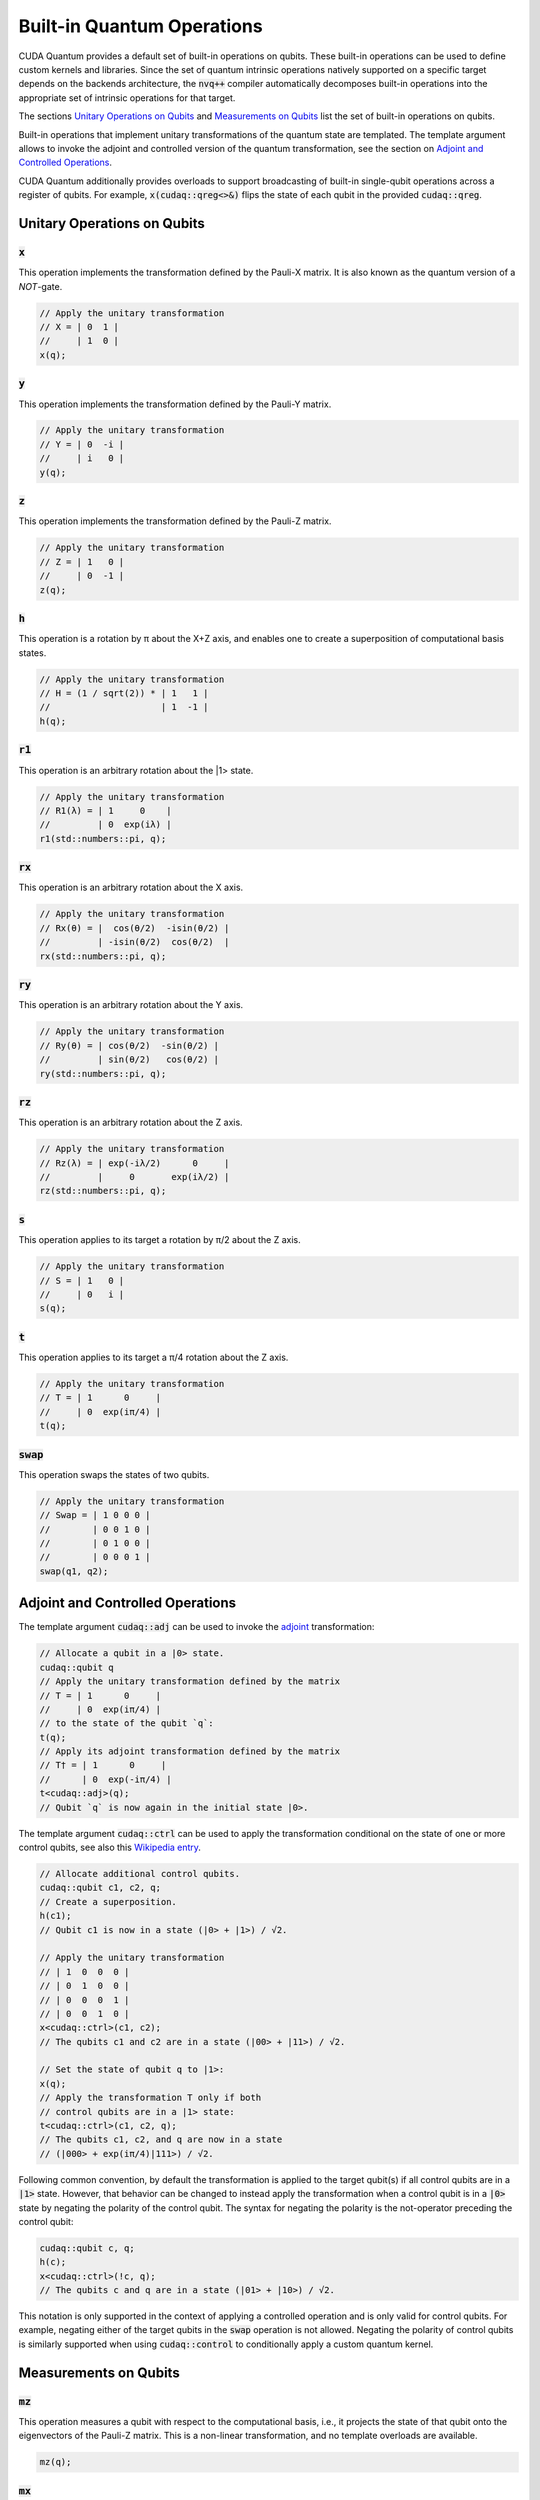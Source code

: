 Built-in Quantum Operations
******************************

CUDA Quantum provides a default set of built-in operations on qubits. 
These built-in operations can be used to define custom kernels and libraries.
Since the set of quantum intrinsic operations natively supported on a specific target 
depends on the backends architecture, the :code:`nvq++` compiler automatically
decomposes built-in operations into the appropriate set of intrinsic operations 
for that target.

The sections `Unitary Operations on Qubits`_ and `Measurements on Qubits`_ list the set of built-in operations on qubits.

Built-in operations that implement unitary transformations of the quantum state are templated.
The template argument allows to invoke the adjoint and controlled version of the quantum transformation, see the section on `Adjoint and Controlled Operations`_.

CUDA Quantum additionally provides overloads to support broadcasting of
built-in single-qubit operations across a register of qubits. 
For example, :code:`x(cudaq::qreg<>&)` flips the state of each qubit in the provided :code:`cudaq::qreg`. 


Unitary Operations on Qubits
=============================

:code:`x`
---------------------

This operation implements the transformation defined by the Pauli-X matrix. It is also known as the quantum version of a `NOT`-gate.

.. code-block:: cpp

    // Apply the unitary transformation
    // X = | 0  1 |
    //     | 1  0 |
    x(q);

:code:`y`
---------------------

This operation implements the transformation defined by the Pauli-Y matrix.

.. code-block:: cpp

    // Apply the unitary transformation
    // Y = | 0  -i |
    //     | i   0 |
    y(q);

:code:`z`
---------------------

This operation implements the transformation defined by the Pauli-Z matrix.

.. code-block:: cpp

    // Apply the unitary transformation
    // Z = | 1   0 |
    //     | 0  -1 |
    z(q);

:code:`h`
---------------------

This operation is a rotation by π about the X+Z axis, and 
enables one to create a superposition of computational basis states.

.. code-block:: cpp

    // Apply the unitary transformation
    // H = (1 / sqrt(2)) * | 1   1 |
    //                     | 1  -1 |
    h(q);

:code:`r1`
---------------------

This operation is an arbitrary rotation about the |1> state.

.. code-block:: cpp

    // Apply the unitary transformation
    // R1(λ) = | 1     0    |
    //         | 0  exp(iλ) |
    r1(std::numbers::pi, q);

:code:`rx`
---------------------

This operation is an arbitrary rotation about the X axis.

.. code-block:: cpp

    // Apply the unitary transformation
    // Rx(θ) = |  cos(θ/2)  -isin(θ/2) |
    //         | -isin(θ/2)  cos(θ/2)  |
    rx(std::numbers::pi, q);

:code:`ry`
---------------------

This operation is an arbitrary rotation about the Y axis.

.. code-block:: cpp

    // Apply the unitary transformation
    // Ry(θ) = | cos(θ/2)  -sin(θ/2) |
    //         | sin(θ/2)   cos(θ/2) |
    ry(std::numbers::pi, q);

:code:`rz`
---------------------

This operation is an arbitrary rotation about the Z axis.

.. code-block:: cpp

    // Apply the unitary transformation
    // Rz(λ) = | exp(-iλ/2)      0     |
    //         |     0       exp(iλ/2) |
    rz(std::numbers::pi, q);

:code:`s`
---------------------

This operation applies to its target a rotation by π/2 about the Z axis.

.. code-block:: cpp

    // Apply the unitary transformation
    // S = | 1   0 |
    //     | 0   i |
    s(q);

:code:`t`
---------------------

This operation applies to its target a π/4 rotation about the Z axis.

.. code-block:: cpp

    // Apply the unitary transformation
    // T = | 1      0     |
    //     | 0  exp(iπ/4) |
    t(q);

:code:`swap`
---------------------

This operation swaps the states of two qubits.

.. code-block:: cpp

    // Apply the unitary transformation
    // Swap = | 1 0 0 0 |
    //        | 0 0 1 0 |
    //        | 0 1 0 0 |
    //        | 0 0 0 1 |
    swap(q1, q2);


Adjoint and Controlled Operations
==================================

The template argument :code:`cudaq::adj` can be used to invoke the 
`adjoint <https://en.wikipedia.org/wiki/Conjugate_transpose>`__ transformation:

.. code-block:: cpp

    // Allocate a qubit in a |0> state.
    cudaq::qubit q
    // Apply the unitary transformation defined by the matrix
    // T = | 1      0     |
    //     | 0  exp(iπ/4) |
    // to the state of the qubit `q`:
    t(q);
    // Apply its adjoint transformation defined by the matrix
    // T† = | 1      0     |
    //      | 0  exp(-iπ/4) |
    t<cudaq::adj>(q);
    // Qubit `q` is now again in the initial state |0>.

The template argument :code:`cudaq::ctrl` can be used to apply the transformation
conditional on the state of one or more control qubits, see also this 
`Wikipedia entry <https://en.wikipedia.org/wiki/Quantum_logic_gate#Controlled_gatese>`__.

.. code-block:: cpp

    // Allocate additional control qubits.
    cudaq::qubit c1, c2, q;
    // Create a superposition.
    h(c1);
    // Qubit c1 is now in a state (|0> + |1>) / √2.

    // Apply the unitary transformation
    // | 1  0  0  0 |
    // | 0  1  0  0 |
    // | 0  0  0  1 |
    // | 0  0  1  0 |
    x<cudaq::ctrl>(c1, c2);
    // The qubits c1 and c2 are in a state (|00> + |11>) / √2.

    // Set the state of qubit q to |1>:
    x(q);
    // Apply the transformation T only if both 
    // control qubits are in a |1> state:
    t<cudaq::ctrl>(c1, c2, q);
    // The qubits c1, c2, and q are now in a state
    // (|000> + exp(iπ/4)|111>) / √2.

Following common convention, by default the transformation is applied to the target qubit(s)
if all control qubits are in a :code:`|1>` state. 
However, that behavior can be changed to instead apply the transformation when a control qubit is in 
a :code:`|0>` state by negating the polarity of the control qubit.
The syntax for negating the polarity is the not-operator preceding the
control qubit: 

.. code-block:: cpp

    cudaq::qubit c, q;
    h(c);
    x<cudaq::ctrl>(!c, q);
    // The qubits c and q are in a state (|01> + |10>) / √2.

This notation is only supported in the context of applying a controlled operation and is only valid for control qubits. For example, negating either of the target qubits in the
:code:`swap` operation is not allowed.
Negating the polarity of control qubits is similarly supported when using :code:`cudaq::control` to conditionally apply a custom quantum kernel.


Measurements on Qubits
=============================

:code:`mz`
---------------------

This operation measures a qubit with respect to the computational basis, 
i.e., it projects the state of that qubit onto the eigenvectors of the Pauli-Z matrix.
This is a non-linear transformation, and no template overloads are available.

.. code-block:: cpp

    mz(q);

:code:`mx`
---------------------

This operation measures a qubit with respect to the Pauli-X basis, 
i.e., it projects the state of that qubit onto the eigenvectors of the Pauli-X matrix.
This is a non-linear transformation, and no template overloads are available.

.. code-block:: cpp

    mx(q);

:code:`my`
---------------------

This operation measures a qubit with respect to the Pauli-Y basis, 
i.e., it projects the state of that qubit onto the eigenvectors of the Pauli-Y matrix.
This is a non-linear transformation, and no template overloads are available.

.. code-block:: cpp

    my(q);

